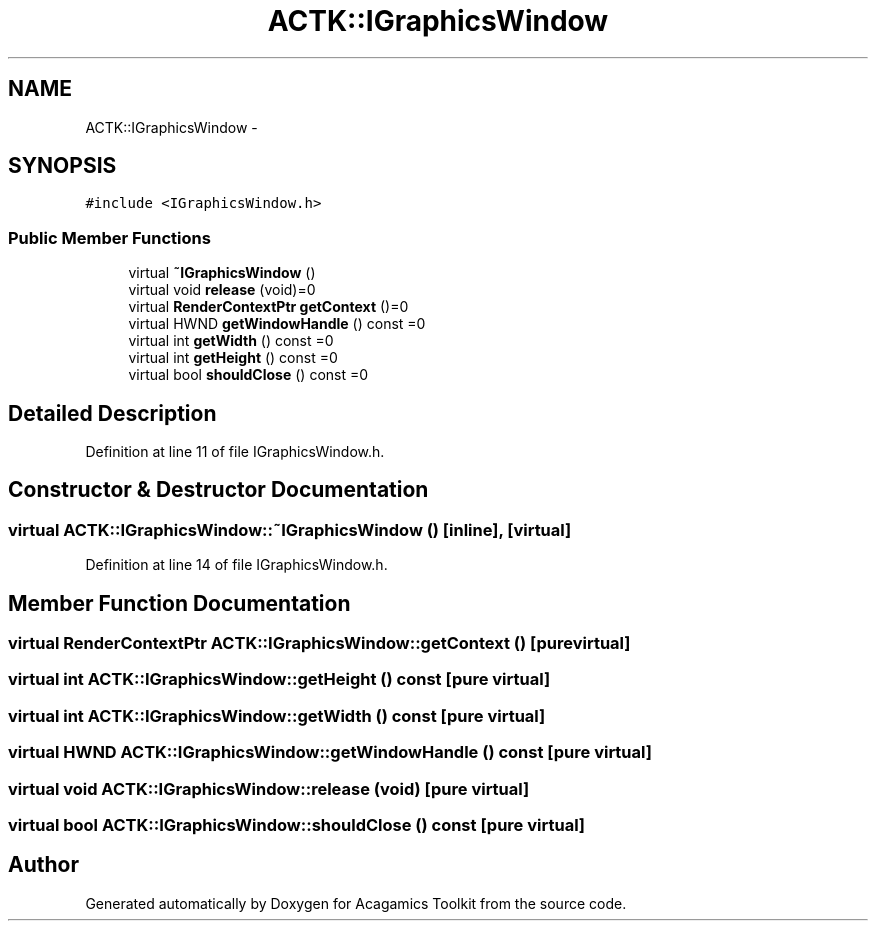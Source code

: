 .TH "ACTK::IGraphicsWindow" 3 "Thu Apr 3 2014" "Acagamics Toolkit" \" -*- nroff -*-
.ad l
.nh
.SH NAME
ACTK::IGraphicsWindow \- 
.SH SYNOPSIS
.br
.PP
.PP
\fC#include <IGraphicsWindow\&.h>\fP
.SS "Public Member Functions"

.in +1c
.ti -1c
.RI "virtual \fB~IGraphicsWindow\fP ()"
.br
.ti -1c
.RI "virtual void \fBrelease\fP (void)=0"
.br
.ti -1c
.RI "virtual \fBRenderContextPtr\fP \fBgetContext\fP ()=0"
.br
.ti -1c
.RI "virtual HWND \fBgetWindowHandle\fP () const =0"
.br
.ti -1c
.RI "virtual int \fBgetWidth\fP () const =0"
.br
.ti -1c
.RI "virtual int \fBgetHeight\fP () const =0"
.br
.ti -1c
.RI "virtual bool \fBshouldClose\fP () const =0"
.br
.in -1c
.SH "Detailed Description"
.PP 
Definition at line 11 of file IGraphicsWindow\&.h\&.
.SH "Constructor & Destructor Documentation"
.PP 
.SS "virtual ACTK::IGraphicsWindow::~IGraphicsWindow ()\fC [inline]\fP, \fC [virtual]\fP"

.PP
Definition at line 14 of file IGraphicsWindow\&.h\&.
.SH "Member Function Documentation"
.PP 
.SS "virtual \fBRenderContextPtr\fP ACTK::IGraphicsWindow::getContext ()\fC [pure virtual]\fP"

.SS "virtual int ACTK::IGraphicsWindow::getHeight () const\fC [pure virtual]\fP"

.SS "virtual int ACTK::IGraphicsWindow::getWidth () const\fC [pure virtual]\fP"

.SS "virtual HWND ACTK::IGraphicsWindow::getWindowHandle () const\fC [pure virtual]\fP"

.SS "virtual void ACTK::IGraphicsWindow::release (void)\fC [pure virtual]\fP"

.SS "virtual bool ACTK::IGraphicsWindow::shouldClose () const\fC [pure virtual]\fP"


.SH "Author"
.PP 
Generated automatically by Doxygen for Acagamics Toolkit from the source code\&.
